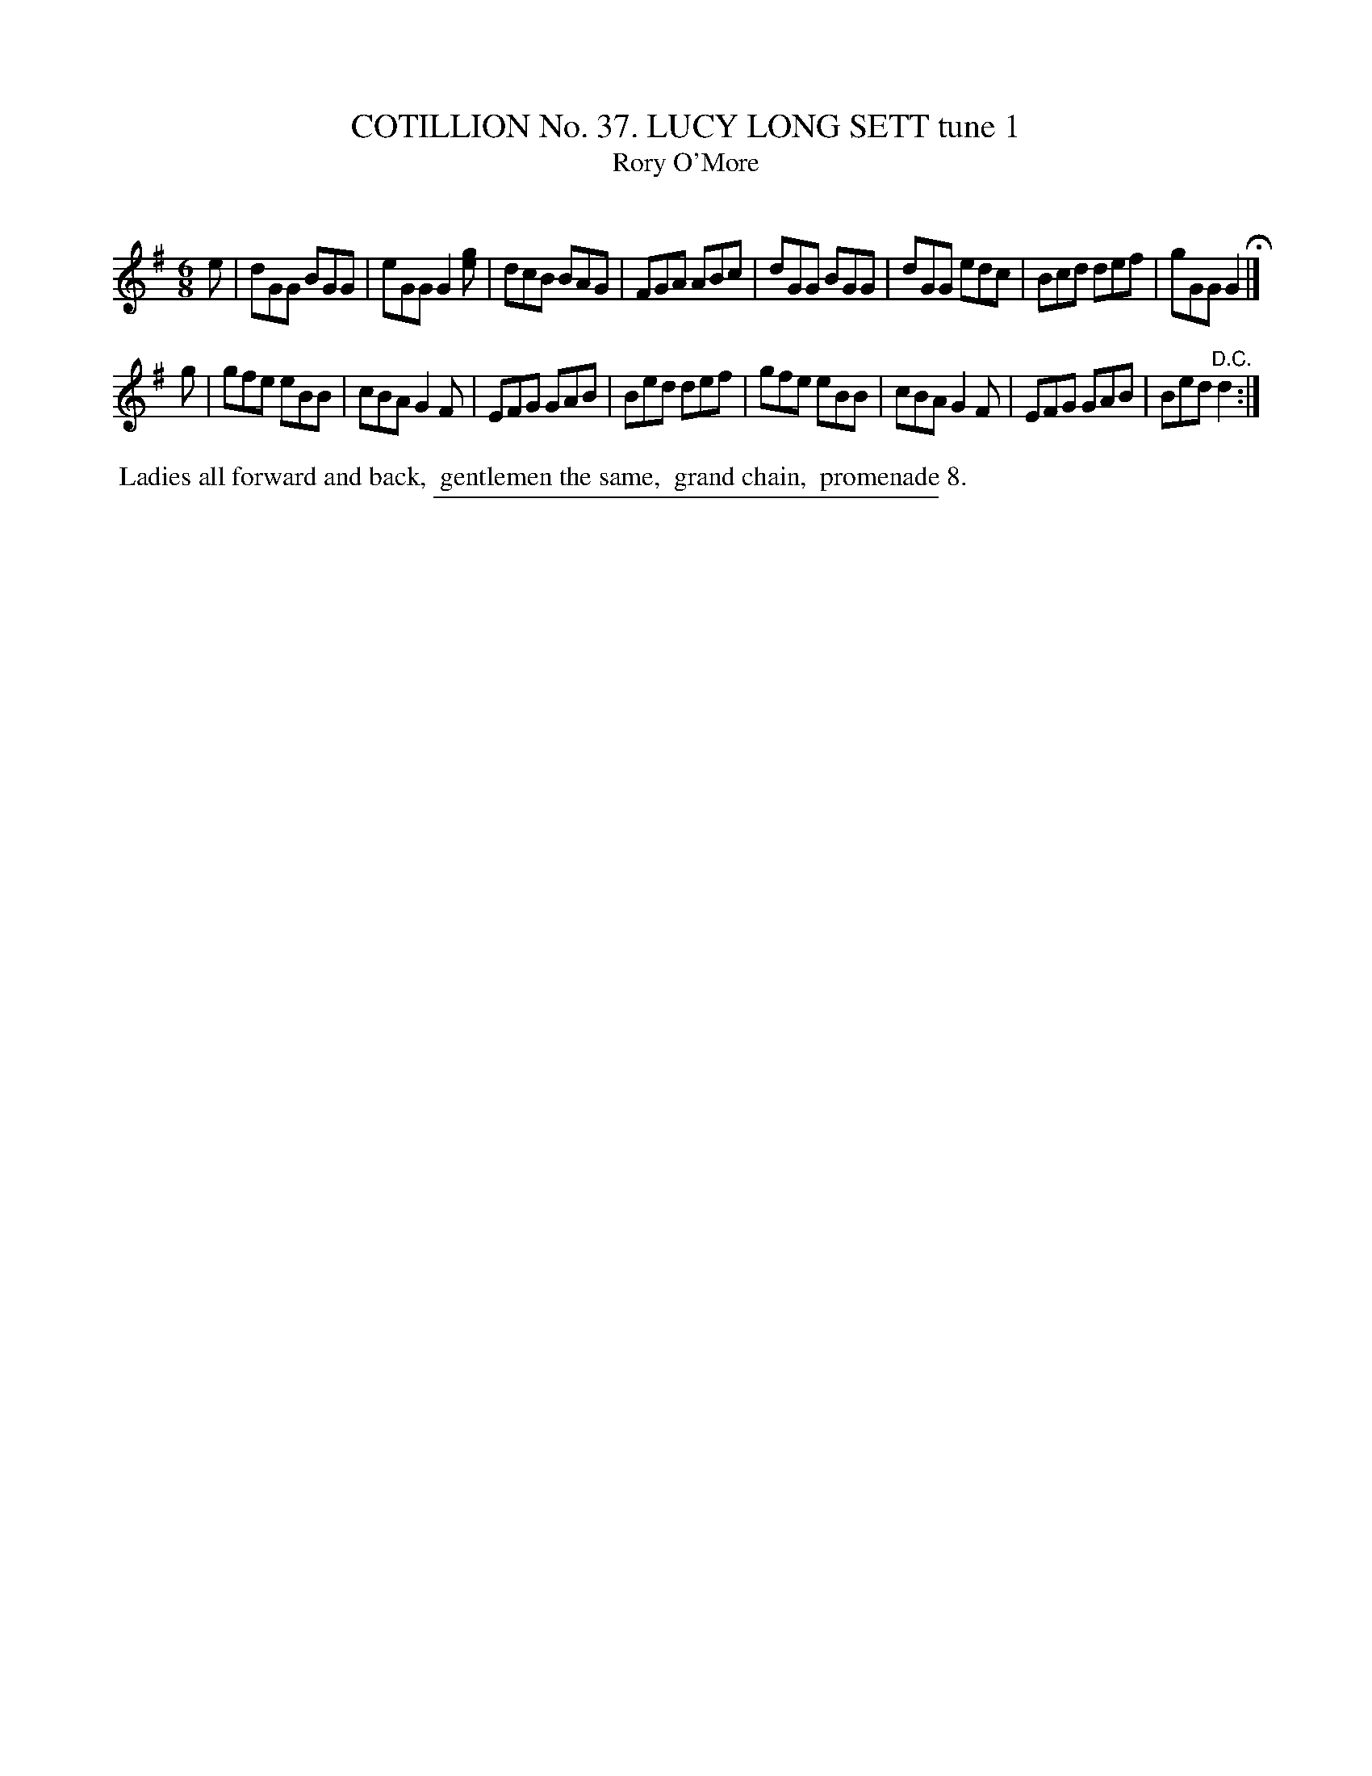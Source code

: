 X: 31501
T: COTILLION No. 37. LUCY LONG SETT tune 1
T: Rory O'More
C:
%R: Jig
B: Elias Howe "The Musician's Companion" Part 3 1844 p.150 #1
S: http://imslp.org/wiki/The_Musician's_Companion_(Howe,_Elias)
Z: 2015 John Chambers <jc:trillian.mit.edu>
M: 6/8
L: 1/8
K: G
% - - - - - - - - - - - - - - - - - - - - - - - - -
e |\
dGG BGG | eGG G2[ge] | dcB BAG | FGA ABc |\
dGG BGG | dGG edc | Bcd def | gGG G2 H|]
g |\
gfe eBB | cBA G2F | EFG GAB | Bed def |\
gfe eBB | cBA G2F | EFG GAB | Bed "^D.C."d2 :|
% - - - - - - - - - - Dance description - - - - - - - - - -
%%begintext align
%% Ladies all forward and back,
%% gentlemen the same,
%% grand chain,
%% promenade 8.
%%endtext
% - - - - - - - - - - - - - - - - - - - - - - - - -
%%sep 1 1 300
